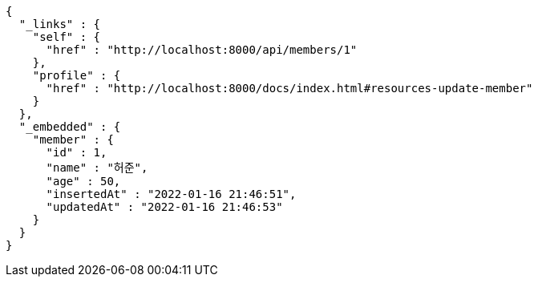 [source,options="nowrap"]
----
{
  "_links" : {
    "self" : {
      "href" : "http://localhost:8000/api/members/1"
    },
    "profile" : {
      "href" : "http://localhost:8000/docs/index.html#resources-update-member"
    }
  },
  "_embedded" : {
    "member" : {
      "id" : 1,
      "name" : "허준",
      "age" : 50,
      "insertedAt" : "2022-01-16 21:46:51",
      "updatedAt" : "2022-01-16 21:46:53"
    }
  }
}
----